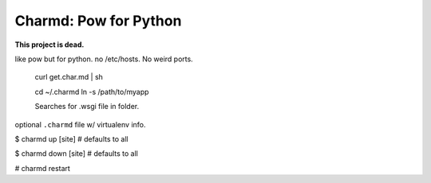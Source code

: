 Charmd: Pow for Python
=======================

**This project is dead.**

like pow but for python. no /etc/hosts. No weird ports.


 curl get.char.md | sh

 cd ~/.charmd
 ln -s /path/to/myapp


 Searches for .wsgi file in folder.

optional ``.charmd`` file w/ virtualenv info.


$ charmd up [site]
# defaults to all

$ charmd down [site]
# defaults to all

# charmd restart